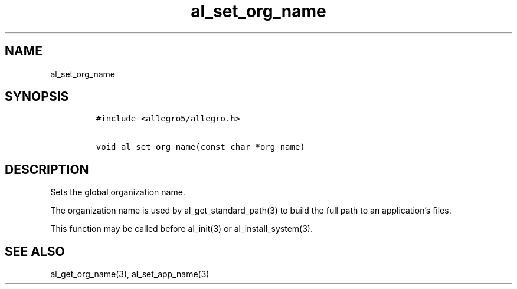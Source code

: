 .TH al_set_org_name 3 "" "Allegro reference manual"
.SH NAME
.PP
al_set_org_name
.SH SYNOPSIS
.IP
.nf
\f[C]
#include\ <allegro5/allegro.h>

void\ al_set_org_name(const\ char\ *org_name)
\f[]
.fi
.SH DESCRIPTION
.PP
Sets the global organization name.
.PP
The organization name is used by al_get_standard_path(3) to build
the full path to an application's files.
.PP
This function may be called before al_init(3) or
al_install_system(3).
.SH SEE ALSO
.PP
al_get_org_name(3), al_set_app_name(3)
